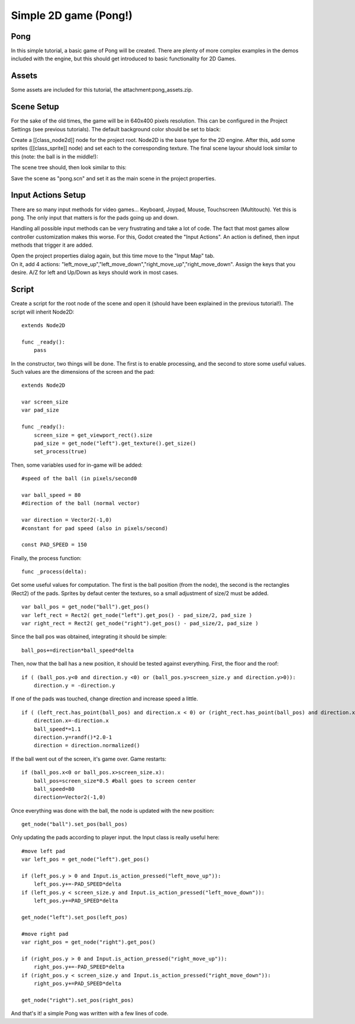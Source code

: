 Simple 2D game (Pong!)
======================

Pong
~~~~

In this simple tutorial, a basic game of Pong will be created. There are
plenty of more complex examples in the demos included with the engine,
but this should get introduced to basic functionality for 2D Games.

Assets
~~~~~~

Some assets are included for this tutorial, the
attachment:pong\_assets.zip.

Scene Setup
~~~~~~~~~~~

For the sake of the old times, the game will be in 640x400 pixels
resolution. This can be configured in the Project Settings (see previous
tutorials). The default background color should be set to black:

.. image:: /img/clearcolor.png

Create a [[class\_node2d]] node for the project root. Node2D is the base
type for the 2D engine. After this, add some sprites ([[class\_sprite]]
node) and set each to the corresponding texture. The final scene layour
should look similar to this (note: the ball is in the middle!):

.. image:: /img/pong_layout.png

The scene tree should, then look similar to this:

.. image:: /img/pong_nodes.png

Save the scene as "pong.scn" and set it as the main scene in the project
properties.

Input Actions Setup
~~~~~~~~~~~~~~~~~~~

There are so many input methods for video games... Keyboard, Joypad,
Mouse, Touchscreen (Multitouch). Yet this is pong. The only input that
matters is for the pads going up and down.

Handling all possible input methods can be very frustrating and take a
lot of code. The fact that most games allow controller customization
makes this worse. For this, Godot created the "Input Actions". An action
is defined, then input methods that trigger it are added.

| Open the project properties dialog again, but this time move to the
  "Input Map" tab.
| On it, add 4 actions:
  "left\_move\_up","left\_move\_down","right\_move\_up","right\_move\_down".
  Assign the keys that you desire. A/Z for left and Up/Down as keys
  should work in most cases.

.. image:: /img/inputmap.png

Script
~~~~~~

Create a script for the root node of the scene and open it (should have
been explained in the previous tutorial!). The script will inherit
Node2D:

::

    extends Node2D

    func _ready():
        pass

In the constructor, two things will be done. The first is to enable
processing, and the second to store some useful values. Such values are
the dimensions of the screen and the pad:

::


    extends Node2D

    var screen_size
    var pad_size

    func _ready():
        screen_size = get_viewport_rect().size
        pad_size = get_node("left").get_texture().get_size()
        set_process(true)

Then, some variables used for in-game will be added:

::

    #speed of the ball (in pixels/second0

    var ball_speed = 80
    #direction of the ball (normal vector)

    var direction = Vector2(-1,0)
    #constant for pad speed (also in pixels/second)

    const PAD_SPEED = 150

Finally, the process function:

::

    func _process(delta):

Get some useful values for computation. The first is the ball position
(from the node), the second is the rectangles (Rect2) of the pads.
Sprites by defaut center the textures, so a small adjustment of size/2
must be added.

::

        var ball_pos = get_node("ball").get_pos()
        var left_rect = Rect2( get_node("left").get_pos() - pad_size/2, pad_size )
        var right_rect = Rect2( get_node("right").get_pos() - pad_size/2, pad_size )

Since the ball pos was obtained, integrating it should be simple:

::

        ball_pos+=direction*ball_speed*delta

Then, now that the ball has a new position, it should be tested against
everything. First, the floor and the roof:

::

        if ( (ball_pos.y<0 and direction.y <0) or (ball_pos.y>screen_size.y and direction.y>0)):
            direction.y = -direction.y

If one of the pads was touched, change direction and increase speed a
little.

::

        if ( (left_rect.has_point(ball_pos) and direction.x < 0) or (right_rect.has_point(ball_pos) and direction.x > 0)):
            direction.x=-direction.x
            ball_speed*=1.1
            direction.y=randf()*2.0-1
            direction = direction.normalized()

If the ball went out of the screen, it's game over. Game restarts:

::

        if (ball_pos.x<0 or ball_pos.x>screen_size.x):
            ball_pos=screen_size*0.5 #ball goes to screen center
            ball_speed=80
            direction=Vector2(-1,0)

Once everything was done with the ball, the node is updated with the new
position:

::

        get_node("ball").set_pos(ball_pos)

Only updating the pads according to player input. the Input class is
really useful here:

::

        #move left pad  
        var left_pos = get_node("left").get_pos()

        if (left_pos.y > 0 and Input.is_action_pressed("left_move_up")):
            left_pos.y+=-PAD_SPEED*delta
        if (left_pos.y < screen_size.y and Input.is_action_pressed("left_move_down")):
            left_pos.y+=PAD_SPEED*delta

        get_node("left").set_pos(left_pos)

        #move right pad 
        var right_pos = get_node("right").get_pos()

        if (right_pos.y > 0 and Input.is_action_pressed("right_move_up")):
            right_pos.y+=-PAD_SPEED*delta
        if (right_pos.y < screen_size.y and Input.is_action_pressed("right_move_down")):
            right_pos.y+=PAD_SPEED*delta

        get_node("right").set_pos(right_pos)

And that's it! a simple Pong was written with a few lines of code.



